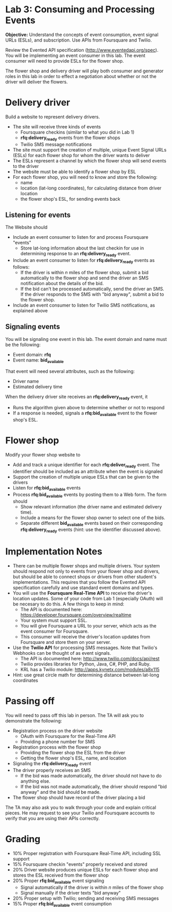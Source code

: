 * Lab 3: Consuming and Processing Events

*Objective:* Understand the concepts of event consumption, event signal URLs (ESLs), and subscription. Use APIs from Foursquare and Twilio.

Review the Evented API specification (http://www.eventedapi.org/spec). You will be implementing an event consumer in this lab. The event consumer will need to provide ESLs for the flower shop.

The flower shop and delivery driver will play both consumer and generator roles in this lab in order to effect a negotiation about whether or not the driver will deliver the flowers.

* Delivery driver 

Build a website to represent delivery drivers.

- The site will receive three kinds of events
  - Foursquare checkins (similar to what you did in Lab 1)
  - *rfq:delivery_ready* events from the flower shops
  - Twilio SMS message notifications 
- The site must support the creation of multiple, unique Event Signal URLs (ESLs) for each flower shop for whom the driver wants to deliver 
- The ESLs represent a channel by which the flower shop will send events to the driver 
- The website must be able to identify a flower shop by ESL 
- For each flower shop, you will need to know and store the following:
  - name
  - location (lat-long coordinates), for calculating distance from driver location
  - the flower shop's ESL, for sending events back

** Listening for events 

The Website should 
- Include an event consumer to listen for and process Foursquare "events"
  - Store lat-long information about the last checkin for use in determining response to an *rfq:delivery_ready* event.
- Include an event consumer to listen for *rfq:delivery_ready* events as follows:
  - If the driver is within /n/ miles of the flower shop, submit a bid automatically to the flower shop and send the driver an SMS notification about the details of the bid.
  - If the bid can't be processed automatically, send the driver an SMS. If the driver responds to the SMS with "bid anyway", submit a bid to the flower shop.
- Include an event consumer to listen for Twilio SMS notifications, as explained above

** Signaling events

You will be signaling one event in this lab. The event domain and name must be the following:
- Event domain: *rfq*
- Event name: *bid_available*

That event will need several attributes, such as the following:
- Driver name
- Estimated delivery time

When the delivery driver site receives an *rfq:delivery_ready* event, it
- Runs the algorithm given above to determine whether or not to respond
- If a response is needed, signals a *rfq:bid_available* event to the flower shop's ESL.

* Flower shop

Modify your flower shop website to 
- Add and track a unique identifier for each *rfq:deliver_ready* event. The identifier should be included as an attribute when the event is signaled
- Support the creation of multiple unique ESLs that can be given to the drivers
- Listen for *rfq:bid_available* events
- Process *rfq:bid_available* events by posting them to a Web form. The form should
  - Show relevant information (the driver name and estimated delivery time).
  - Include a means for the flower shop owner to select one of the bids. 
  - Separate different *bid_available* events based on their corresponding *rfq:delivery_ready* events (hint: use the identifier discussed above).

* Implementation Notes

- There can be multiple flower shops and multiple drivers. Your system should respond not only to events from your flower shop and drivers, but should be able to connect shops or drivers from other student's implementations. This requires that you follow the Evented API specification carefully and use standard event domains and types.
- You will use the *Foursquare Real-Time API* to receive the driver's location updates. Some of your code from Lab 1 (especially OAuth) will be necesary to do this. A few things to keep in mind:
  - The API is documented here: https://developer.foursquare.com/overview/realtime  
  - Your system must support SSL.
  - You will give Foursquare a URL to your server, which acts as the event consumer for Foursquare.
  - This consumer will receive the driver's location updates from Foursquare and store them on your server.
- Use the *Twilio API* for processing SMS messages. Note that Twilio's Webhooks can be thought of as event signals.
  - The API is documented here: http://www.twilio.com/docs/api/rest
  - Twilio provides libraries for Python, Java, C#, PHP, and Ruby.
  - KRL has a Twilio module: http://apps.kynetx.com/modules/a8x115
- Hint: use great circle math for determining distance between lat-long coordinates

* Passing off

You will need to pass off this lab in person. The TA will ask you to demonstrate the following:

- Registration process on the driver website
  - OAuth with Foursquare for the Real-Time API
  - Providing a phone number for SMS
- Registration process with the flower shop
  - Providing the flower shop the ESL from the driver
  - Getting the flower shop's ESL, name, and location
- Signaling the *rfq:delivery_ready* event
- The driver properly receives an SMS
  - If the bid was made automatically, the driver should not have to do anything else.
  - If the bid was not made automatically, the driver should respond "bid anyway" and the bid should be made.
- The flower shop should have record of the driver placing a bid

The TA may also ask you to walk through your code and explain critical pieces. He may request to see your Twilio and Foursquare accounts to verify that you are using their APIs correctly.

* Grading

- 10% Proper registration with Foursquare Real-Time API, including SSL support
- 15% Foursquare checkin "events" properly received and stored
- 20% Driver website produces unique ESLs for each flower shop and stores the ESL received from the flower shop
- 20% Proper *rfq:bid_available* event signaling
  - Signal automatically if the driver is within /n/ miles of the flower shop
  - Signal manually if the driver texts "bid anyway"
- 20% Proper setup with Twilio; sending and receiving SMS messages
- 15% Proper *rfq:bid_available* event consumption

